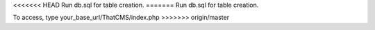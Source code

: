 <<<<<<< HEAD
Run db.sql for table creation.
=======
Run db.sql for table creation.

To access, type your_base_url/ThatCMS/index.php
>>>>>>> origin/master
